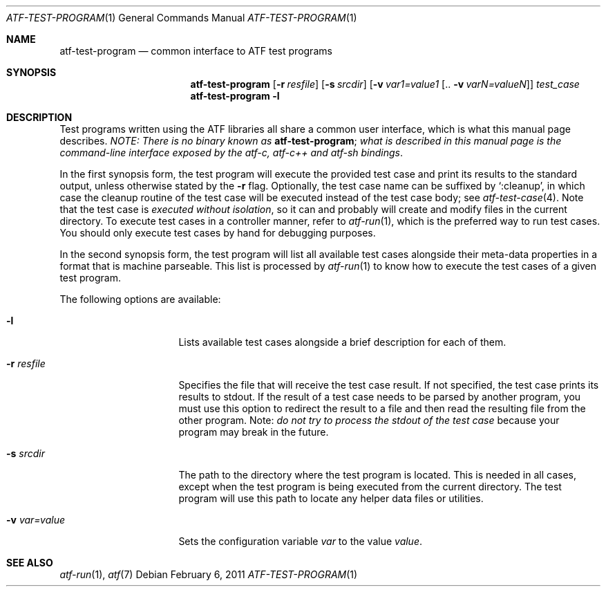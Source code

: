 .\"	$NetBSD: atf-test-program.1,v 1.1.1.1.18.1 2014/12/26 03:08:42 msaitoh Exp $
.\"
.\"
.\" Automated Testing Framework (atf)
.\"
.\" Copyright (c) 2007 The NetBSD Foundation, Inc.
.\" All rights reserved.
.\"
.\" Redistribution and use in source and binary forms, with or without
.\" modification, are permitted provided that the following conditions
.\" are met:
.\" 1. Redistributions of source code must retain the above copyright
.\"    notice, this list of conditions and the following disclaimer.
.\" 2. Redistributions in binary form must reproduce the above copyright
.\"    notice, this list of conditions and the following disclaimer in the
.\"    documentation and/or other materials provided with the distribution.
.\"
.\" THIS SOFTWARE IS PROVIDED BY THE NETBSD FOUNDATION, INC. AND
.\" CONTRIBUTORS ``AS IS'' AND ANY EXPRESS OR IMPLIED WARRANTIES,
.\" INCLUDING, BUT NOT LIMITED TO, THE IMPLIED WARRANTIES OF
.\" MERCHANTABILITY AND FITNESS FOR A PARTICULAR PURPOSE ARE DISCLAIMED.
.\" IN NO EVENT SHALL THE FOUNDATION OR CONTRIBUTORS BE LIABLE FOR ANY
.\" DIRECT, INDIRECT, INCIDENTAL, SPECIAL, EXEMPLARY, OR CONSEQUENTIAL
.\" DAMAGES (INCLUDING, BUT NOT LIMITED TO, PROCUREMENT OF SUBSTITUTE
.\" GOODS OR SERVICES; LOSS OF USE, DATA, OR PROFITS; OR BUSINESS
.\" INTERRUPTION) HOWEVER CAUSED AND ON ANY THEORY OF LIABILITY, WHETHER
.\" IN CONTRACT, STRICT LIABILITY, OR TORT (INCLUDING NEGLIGENCE OR
.\" OTHERWISE) ARISING IN ANY WAY OUT OF THE USE OF THIS SOFTWARE, EVEN
.\" IF ADVISED OF THE POSSIBILITY OF SUCH DAMAGE.
.\"
.Dd February 6, 2011
.Dt ATF-TEST-PROGRAM 1
.Os
.Sh NAME
.Nm atf-test-program
.Nd common interface to ATF test programs
.Sh SYNOPSIS
.Nm
.Op Fl r Ar resfile
.Op Fl s Ar srcdir
.Op Fl v Ar var1=value1 Op .. Fl v Ar varN=valueN
.Ar test_case
.Nm
.Fl l
.Sh DESCRIPTION
Test programs written using the ATF libraries all share a common user
interface, which is what this manual page describes.
.Em NOTE: There is no binary known as
.Nm ;
.Em what is described in this manual page is the command-line interface
.Em exposed by the atf-c, atf-c++ and atf-sh bindings .
.Pp
In the first synopsis form, the test program will execute the provided
test case and print its results to the standard output, unless otherwise
stated by the
.Fl r
flag.
Optionally, the test case name can be suffixed by
.Sq :cleanup ,
in which case the cleanup routine of the test case will be executed
instead of the test case body; see
.Xr atf-test-case 4 .
Note that the test case is
.Em executed without isolation ,
so it can and probably will create and modify files in the current directory.
To execute test cases in a controller manner, refer to
.Xr atf-run 1 ,
which is the preferred way to run test cases.
You should only execute test cases by hand for debugging purposes.
.Pp
In the second synopsis form, the test program will list all available
test cases alongside their meta-data properties in a format that is
machine parseable.
This list is processed by
.Xr atf-run 1
to know how to execute the test cases of a given test program.
.Pp
The following options are available:
.Bl -tag -width XvXvarXvalueXX
.It Fl l
Lists available test cases alongside a brief description for each of them.
.It Fl r Ar resfile
Specifies the file that will receive the test case result.
If not specified, the test case prints its results to stdout.
If the result of a test case needs to be parsed by another program, you must
use this option to redirect the result to a file and then read the resulting
file from the other program.
Note:
.Em do not try to process the stdout of the test case
because your program may break in the future.
.It Fl s Ar srcdir
The path to the directory where the test program is located.
This is needed in all cases, except when the test program is being executed
from the current directory.
The test program will use this path to locate any helper data files or
utilities.
.It Fl v Ar var=value
Sets the configuration variable
.Ar var
to the value
.Ar value .
.El
.Sh SEE ALSO
.Xr atf-run 1 ,
.Xr atf 7
